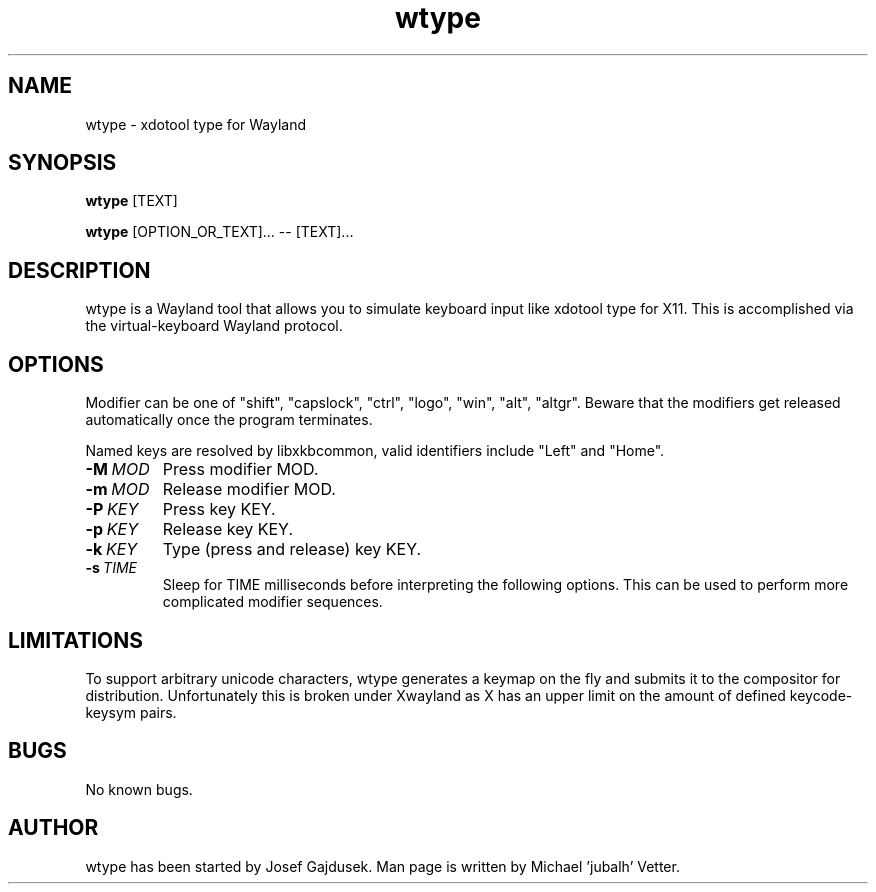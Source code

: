 .\" Manpage for wtype.
.TH wtype 1 "23 November 2020" "0.3" "wtype man page"
.SH NAME
wtype \- xdotool type for Wayland
.SH SYNOPSIS
.B wtype
[TEXT]

.B wtype
[OPTION_OR_TEXT]... -- [TEXT]...

.SH DESCRIPTION
.PP
wtype is a Wayland tool that allows you to simulate keyboard input like xdotool type for X11.
This is accomplished via the virtual-keyboard Wayland protocol.

.SH OPTIONS
Modifier can be one of "shift", "capslock", "ctrl", "logo", "win", "alt", "altgr".
Beware that the modifiers get released automatically once the program terminates.

Named keys are resolved by libxkbcommon, valid identifiers include "Left" and
"Home".

.TP
.BR \-M\ \fIMOD\fR
Press modifier MOD.

.TP
.BR \-m\ \fIMOD\fR
Release modifier MOD.

.TP
.BR \-P\ \fIKEY\fR
Press key KEY.

.TP
.BR \-p\ \fIKEY\fR
Release key KEY.

.TP
.BR \-k\ \fIKEY\fR
Type (press and release) key KEY.

.TP
.BR \-s\ \fITIME\fR
Sleep for TIME milliseconds before interpreting the following options. This
can be used to perform more complicated modifier sequences.

.SH LIMITATIONS
To support arbitrary unicode characters, wtype generates a keymap on the fly and submits it to the compositor for distribution. Unfortunately this is broken under Xwayland as X has an upper limit on the amount of defined keycode-keysym pairs.

.SH BUGS
No known bugs.

.SH AUTHOR
wtype has been started by Josef Gajdusek.
Man page is written by Michael 'jubalh' Vetter.
